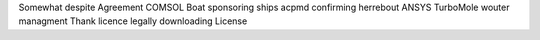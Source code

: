 Somewhat despite Agreement COMSOL Boat sponsoring ships acpmd confirming herrebout ANSYS TurboMole wouter managment Thank licence legally downloading License
